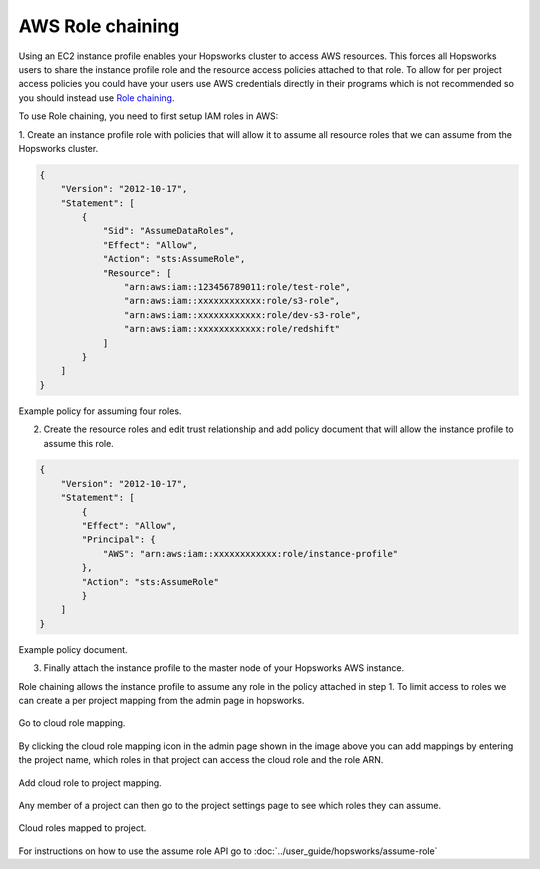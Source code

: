 
==================
AWS Role chaining
==================

Using an EC2 instance profile enables your Hopsworks cluster to access AWS resources. This forces all Hopsworks users to
share the instance profile role and the resource access policies attached to that role. To allow for per project access policies 
you could have your users use AWS credentials directly in their programs which is not recommended so you should instead use
`Role chaining <https://docs.aws.amazon.com/IAM/latest/UserGuide/id_roles_terms-and-concepts.html#iam-term-role-chaining>`_.

To use Role chaining, you need to first setup IAM roles in AWS:

1. Create an instance profile role with policies that will allow it to assume all resource roles that we can assume from the Hopsworks
cluster.

.. code-block:: json

    {
        "Version": "2012-10-17",
        "Statement": [
            {
                "Sid": "AssumeDataRoles",
                "Effect": "Allow",
                "Action": "sts:AssumeRole",
                "Resource": [
                    "arn:aws:iam::123456789011:role/test-role",
                    "arn:aws:iam::xxxxxxxxxxxx:role/s3-role",
                    "arn:aws:iam::xxxxxxxxxxxx:role/dev-s3-role",
                    "arn:aws:iam::xxxxxxxxxxxx:role/redshift"
                ]
            }
        ]
    }

Example policy for assuming four roles.

2. Create the resource roles and edit trust relationship and add policy document that will allow the instance profile to assume this role.

.. code-block:: json

    {
        "Version": "2012-10-17",
        "Statement": [
            {
            "Effect": "Allow",
            "Principal": {
                "AWS": "arn:aws:iam::xxxxxxxxxxxx:role/instance-profile"
            },
            "Action": "sts:AssumeRole"
            }
        ]
    }

Example policy document.

3. Finally attach the instance profile to the master node of your Hopsworks AWS instance.


Role chaining allows the instance profile to assume any role in the policy attached in step 1. To limit access
to roles we can create a per project mapping from the admin page in hopsworks. 

.. _goto-role-mapping.png: ../_images/admin/goto-role-mapping.png
.. figure:: ../imgs/admin/goto-role-mapping.png
  :alt: Go to role mapping
  :target: `goto-role-mapping.png`_
  :align: center
  :figclass: align-cente
 
  Go to cloud role mapping.

By clicking the cloud role mapping icon in the admin page shown in the image above you can add mappings 
by entering the project name, which roles in that project can access the cloud role and the role ARN.

.. _role-mappings.png: ../_images/admin/role-mappings.png
.. figure:: ../imgs/admin/role-mappings.png
  :alt: Add role mapping
  :target: `role-mappings.png`_
  :align: center
  :figclass: align-cente
 
  Add cloud role to project mapping.


Any member of a project can then go to the project settings page to see which roles they can assume.

.. _project-roles.png: ../_images/admin/project-roles.png
.. figure:: ../imgs/admin/project-roles.png
  :alt: Project roles
  :target: `project-roles.png`_
  :align: center
  :figclass: align-cente
 
  Cloud roles mapped to project.

For instructions on how to use the assume role API go to :doc:`../user_guide/hopsworks/assume-role`